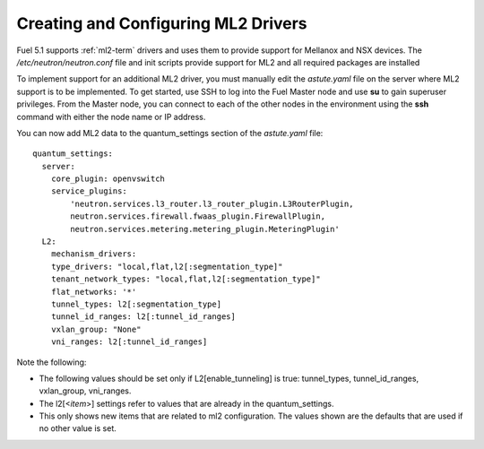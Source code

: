 
.. _ml2-create-ops:

Creating and Configuring ML2 Drivers
====================================

Fuel 5.1 supports :ref:`ml2-term` drivers
and uses them to provide support for Mellanox and NSX devices.
The */etc/neutron/neutron.conf* file
and init scripts provide support for ML2
and all required packages are installed

To implement support for an additional ML2 driver,
you must manually edit the *astute.yaml* file
on the server where ML2 support is to be implemented.
To get started, use SSH to log into the Fuel Master node
and use **su** to gain superuser privileges.
From the Master node,
you can connect to each of the other nodes in the environment
using the **ssh** command with either the node name or IP address.

You can now add ML2 data to the quantum_settings section
of the *astute.yaml* file:

::

    quantum_settings:
      server:
        core_plugin: openvswitch
        service_plugins:
            'neutron.services.l3_router.l3_router_plugin.L3RouterPlugin,
            neutron.services.firewall.fwaas_plugin.FirewallPlugin,
            neutron.services.metering.metering_plugin.MeteringPlugin'
      L2:
        mechanism_drivers:
        type_drivers: "local,flat,l2[:segmentation_type]"
        tenant_network_types: "local,flat,l2[:segmentation_type]"
        flat_networks: '*'
        tunnel_types: l2[:segmentation_type]
        tunnel_id_ranges: l2[:tunnel_id_ranges]
        vxlan_group: "None"
        vni_ranges: l2[:tunnel_id_ranges]

Note the following:

- The following values should be set
  only if L2[enable_tunneling] is true:
  tunnel_types, tunnel_id_ranges, vxlan_group, vni_ranges.

- The l2[<*item*>] settings refer to values
  that are already in the quantum_settings.

- This only shows new items that are related to ml2 configuration.
  The values shown are the defaults that are used
  if no other value is set.


